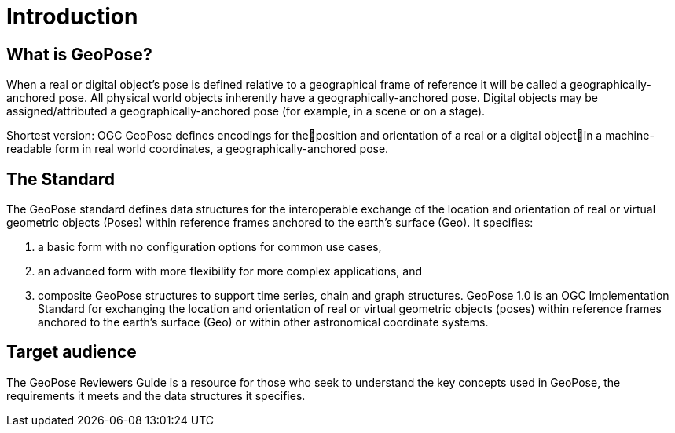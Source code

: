 [[rg_introduction_section]]
# Introduction

## What is GeoPose?

When a real or digital object’s pose is defined relative to a geographical frame of reference it will be called a geographically-anchored pose. All physical world objects inherently have a geographically-anchored pose. Digital objects may be assigned/attributed a geographically-anchored pose (for example, in a scene or on a stage).

Shortest version:
OGC GeoPose defines encodings for theposition and orientation of a real or a digital objectin a machine-readable form in real world coordinates, a geographically-anchored pose.

## The Standard
The GeoPose standard defines data structures for the interoperable exchange of the location and orientation of real or virtual geometric objects (Poses) within reference frames anchored to the earth's surface (Geo). It specifies:

. a basic form with no configuration options for common use cases,
. an advanced form with more flexibility for more complex applications, and
. composite GeoPose structures to support time series, chain and graph structures.
GeoPose 1.0 is an OGC Implementation Standard for exchanging the location and orientation of real or virtual geometric objects (poses) within reference frames anchored to the earth’s surface (Geo) or within other astronomical coordinate systems.

## Target audience
The GeoPose Reviewers Guide is a resource for those who seek to understand the key concepts used in GeoPose, the requirements it meets and the data structures it specifies.
